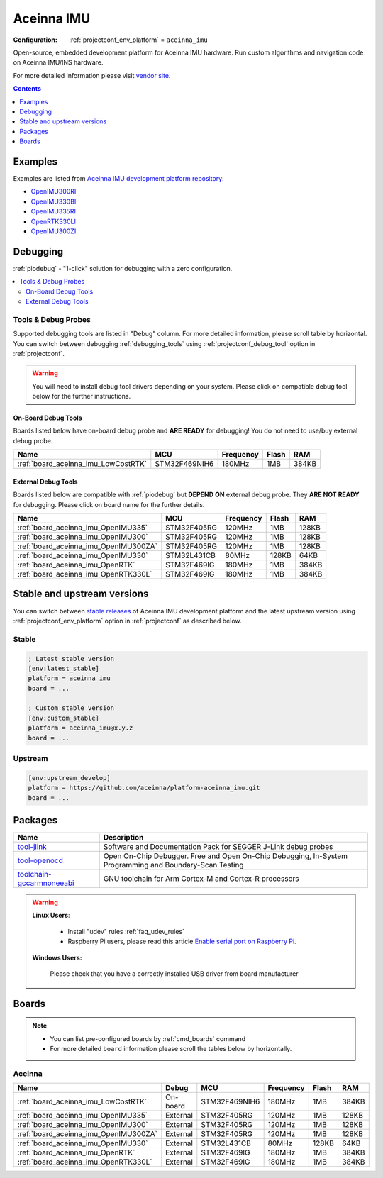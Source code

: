 ..  Copyright (c) 2014-present PlatformIO <contact@platformio.org>
    Licensed under the Apache License, Version 2.0 (the "License");
    you may not use this file except in compliance with the License.
    You may obtain a copy of the License at
       http://www.apache.org/licenses/LICENSE-2.0
    Unless required by applicable law or agreed to in writing, software
    distributed under the License is distributed on an "AS IS" BASIS,
    WITHOUT WARRANTIES OR CONDITIONS OF ANY KIND, either express or implied.
    See the License for the specific language governing permissions and
    limitations under the License.

.. _platform_aceinna_imu:

Aceinna IMU
===========

:Configuration:
  :ref:`projectconf_env_platform` = ``aceinna_imu``

Open-source, embedded development platform for Aceinna IMU hardware. Run custom algorithms and navigation code on Aceinna IMU/INS hardware.

For more detailed information please visit `vendor site <https://www.aceinna.com?utm_source=platformio.org&utm_medium=docs>`_.

.. contents:: Contents
    :local:
    :depth: 1


Examples
--------

Examples are listed from `Aceinna IMU development platform repository <https://github.com/aceinna/platform-aceinna_imu/tree/master/examples?utm_source=platformio.org&utm_medium=docs>`_:

* `OpenIMU300RI <https://github.com/aceinna/platform-aceinna_imu/tree/master/examples/OpenIMU300RI?utm_source=platformio.org&utm_medium=docs>`_
* `OpenIMU330BI <https://github.com/aceinna/platform-aceinna_imu/tree/master/examples/OpenIMU330BI?utm_source=platformio.org&utm_medium=docs>`_
* `OpenIMU335RI <https://github.com/aceinna/platform-aceinna_imu/tree/master/examples/OpenIMU335RI?utm_source=platformio.org&utm_medium=docs>`_
* `OpenRTK330LI <https://github.com/aceinna/platform-aceinna_imu/tree/master/examples/OpenRTK330LI?utm_source=platformio.org&utm_medium=docs>`_
* `OpenIMU300ZI <https://github.com/aceinna/platform-aceinna_imu/tree/master/examples/OpenIMU300ZI?utm_source=platformio.org&utm_medium=docs>`_

Debugging
---------

:ref:`piodebug` - "1-click" solution for debugging with a zero configuration.

.. contents::
    :local:


Tools & Debug Probes
~~~~~~~~~~~~~~~~~~~~

Supported debugging tools are listed in "Debug" column. For more detailed
information, please scroll table by horizontal.
You can switch between debugging :ref:`debugging_tools` using
:ref:`projectconf_debug_tool` option in :ref:`projectconf`.

.. warning::
    You will need to install debug tool drivers depending on your system.
    Please click on compatible debug tool below for the further instructions.


On-Board Debug Tools
^^^^^^^^^^^^^^^^^^^^

Boards listed below have on-board debug probe and **ARE READY** for debugging!
You do not need to use/buy external debug probe.


.. list-table::
    :header-rows:  1

    * - Name
      - MCU
      - Frequency
      - Flash
      - RAM
    * - :ref:`board_aceinna_imu_LowCostRTK`
      - STM32F469NIH6
      - 180MHz
      - 1MB
      - 384KB


External Debug Tools
^^^^^^^^^^^^^^^^^^^^

Boards listed below are compatible with :ref:`piodebug` but **DEPEND ON**
external debug probe. They **ARE NOT READY** for debugging.
Please click on board name for the further details.


.. list-table::
    :header-rows:  1

    * - Name
      - MCU
      - Frequency
      - Flash
      - RAM
    * - :ref:`board_aceinna_imu_OpenIMU335`
      - STM32F405RG
      - 120MHz
      - 1MB
      - 128KB
    * - :ref:`board_aceinna_imu_OpenIMU300`
      - STM32F405RG
      - 120MHz
      - 1MB
      - 128KB
    * - :ref:`board_aceinna_imu_OpenIMU300ZA`
      - STM32F405RG
      - 120MHz
      - 1MB
      - 128KB
    * - :ref:`board_aceinna_imu_OpenIMU330`
      - STM32L431CB
      - 80MHz
      - 128KB
      - 64KB
    * - :ref:`board_aceinna_imu_OpenRTK`
      - STM32F469IG
      - 180MHz
      - 1MB
      - 384KB
    * - :ref:`board_aceinna_imu_OpenRTK330L`
      - STM32F469IG
      - 180MHz
      - 1MB
      - 384KB


Stable and upstream versions
----------------------------

You can switch between `stable releases <https://github.com/aceinna/platform-aceinna_imu/releases>`__
of Aceinna IMU development platform and the latest upstream version using
:ref:`projectconf_env_platform` option in :ref:`projectconf` as described below.

Stable
~~~~~~

.. code-block:: ini

    ; Latest stable version
    [env:latest_stable]
    platform = aceinna_imu
    board = ...

    ; Custom stable version
    [env:custom_stable]
    platform = aceinna_imu@x.y.z
    board = ...

Upstream
~~~~~~~~

.. code-block:: ini

    [env:upstream_develop]
    platform = https://github.com/aceinna/platform-aceinna_imu.git
    board = ...


Packages
--------

.. list-table::
    :header-rows:  1

    * - Name
      - Description

    * - `tool-jlink <https://registry.platformio.org/tools/platformio/tool-jlink>`__
      - Software and Documentation Pack for SEGGER J-Link debug probes

    * - `tool-openocd <https://registry.platformio.org/tools/platformio/tool-openocd>`__
      - Open On-Chip Debugger. Free and Open On-Chip Debugging, In-System Programming and Boundary-Scan Testing

    * - `toolchain-gccarmnoneeabi <https://registry.platformio.org/tools/platformio/toolchain-gccarmnoneeabi>`__
      - GNU toolchain for Arm Cortex-M and Cortex-R processors

.. warning::
    **Linux Users**:

        * Install "udev" rules :ref:`faq_udev_rules`
        * Raspberry Pi users, please read this article
          `Enable serial port on Raspberry Pi <https://hallard.me/enable-serial-port-on-raspberry-pi/>`__.


    **Windows Users:**

        Please check that you have a correctly installed USB driver from board
        manufacturer


Boards
------

.. note::
    * You can list pre-configured boards by :ref:`cmd_boards` command
    * For more detailed ``board`` information please scroll the tables below by
      horizontally.

Aceinna
~~~~~~~

.. list-table::
    :header-rows:  1

    * - Name
      - Debug
      - MCU
      - Frequency
      - Flash
      - RAM
    * - :ref:`board_aceinna_imu_LowCostRTK`
      - On-board
      - STM32F469NIH6
      - 180MHz
      - 1MB
      - 384KB
    * - :ref:`board_aceinna_imu_OpenIMU335`
      - External
      - STM32F405RG
      - 120MHz
      - 1MB
      - 128KB
    * - :ref:`board_aceinna_imu_OpenIMU300`
      - External
      - STM32F405RG
      - 120MHz
      - 1MB
      - 128KB
    * - :ref:`board_aceinna_imu_OpenIMU300ZA`
      - External
      - STM32F405RG
      - 120MHz
      - 1MB
      - 128KB
    * - :ref:`board_aceinna_imu_OpenIMU330`
      - External
      - STM32L431CB
      - 80MHz
      - 128KB
      - 64KB
    * - :ref:`board_aceinna_imu_OpenRTK`
      - External
      - STM32F469IG
      - 180MHz
      - 1MB
      - 384KB
    * - :ref:`board_aceinna_imu_OpenRTK330L`
      - External
      - STM32F469IG
      - 180MHz
      - 1MB
      - 384KB
